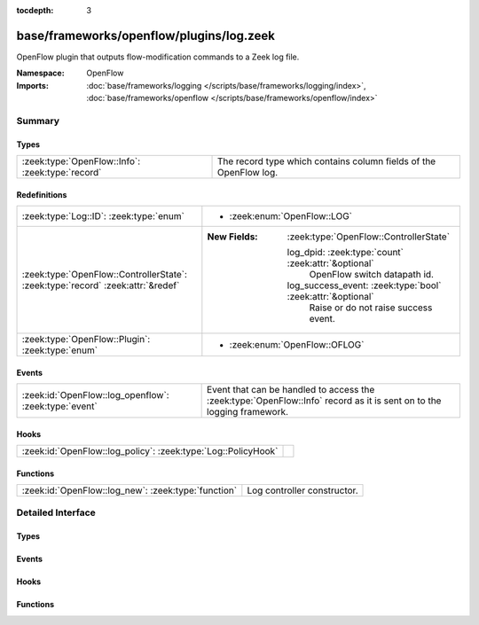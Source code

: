 :tocdepth: 3

base/frameworks/openflow/plugins/log.zeek
=========================================
.. zeek:namespace:: OpenFlow

OpenFlow plugin that outputs flow-modification commands
to a Zeek log file.

:Namespace: OpenFlow
:Imports: :doc:`base/frameworks/logging </scripts/base/frameworks/logging/index>`, :doc:`base/frameworks/openflow </scripts/base/frameworks/openflow/index>`

Summary
~~~~~~~
Types
#####
================================================ =================================================================
:zeek:type:`OpenFlow::Info`: :zeek:type:`record` The record type which contains column fields of the OpenFlow log.
================================================ =================================================================

Redefinitions
#############
=============================================================================== =============================================================
:zeek:type:`Log::ID`: :zeek:type:`enum`                                         
                                                                                
                                                                                * :zeek:enum:`OpenFlow::LOG`
:zeek:type:`OpenFlow::ControllerState`: :zeek:type:`record` :zeek:attr:`&redef` 
                                                                                
                                                                                :New Fields: :zeek:type:`OpenFlow::ControllerState`
                                                                                
                                                                                  log_dpid: :zeek:type:`count` :zeek:attr:`&optional`
                                                                                    OpenFlow switch datapath id.
                                                                                
                                                                                  log_success_event: :zeek:type:`bool` :zeek:attr:`&optional`
                                                                                    Raise or do not raise success event.
:zeek:type:`OpenFlow::Plugin`: :zeek:type:`enum`                                
                                                                                
                                                                                * :zeek:enum:`OpenFlow::OFLOG`
=============================================================================== =============================================================

Events
######
===================================================== ===================================================================
:zeek:id:`OpenFlow::log_openflow`: :zeek:type:`event` Event that can be handled to access the :zeek:type:`OpenFlow::Info`
                                                      record as it is sent on to the logging framework.
===================================================== ===================================================================

Hooks
#####
============================================================= =
:zeek:id:`OpenFlow::log_policy`: :zeek:type:`Log::PolicyHook` 
============================================================= =

Functions
#########
=================================================== ===========================
:zeek:id:`OpenFlow::log_new`: :zeek:type:`function` Log controller constructor.
=================================================== ===========================


Detailed Interface
~~~~~~~~~~~~~~~~~~
Types
#####
.. zeek:type:: OpenFlow::Info
   :source-code: base/frameworks/openflow/plugins/log.zeek 35 44

   :Type: :zeek:type:`record`


   .. zeek:field:: ts :zeek:type:`time` :zeek:attr:`&log`

      Network time.


   .. zeek:field:: dpid :zeek:type:`count` :zeek:attr:`&log`

      OpenFlow switch datapath id.


   .. zeek:field:: match :zeek:type:`OpenFlow::ofp_match` :zeek:attr:`&log`

      OpenFlow match fields.


   .. zeek:field:: flow_mod :zeek:type:`OpenFlow::ofp_flow_mod` :zeek:attr:`&log`

      OpenFlow modify flow entry message.


   The record type which contains column fields of the OpenFlow log.

Events
######
.. zeek:id:: OpenFlow::log_openflow
   :source-code: base/frameworks/openflow/plugins/log.zeek 48 48

   :Type: :zeek:type:`event` (rec: :zeek:type:`OpenFlow::Info`)

   Event that can be handled to access the :zeek:type:`OpenFlow::Info`
   record as it is sent on to the logging framework.

Hooks
#####
.. zeek:id:: OpenFlow::log_policy
   :source-code: base/frameworks/openflow/plugins/log.zeek 16 16

   :Type: :zeek:type:`Log::PolicyHook`


Functions
#########
.. zeek:id:: OpenFlow::log_new
   :source-code: base/frameworks/openflow/plugins/log.zeek 70 78

   :Type: :zeek:type:`function` (dpid: :zeek:type:`count`, success_event: :zeek:type:`bool` :zeek:attr:`&default` = ``T`` :zeek:attr:`&optional`) : :zeek:type:`OpenFlow::Controller`

   Log controller constructor.
   

   :param dpid: OpenFlow switch datapath id.
   

   :param success_event: If true, flow_mod_success is raised for each logged line.
   

   :returns: OpenFlow::Controller record.


